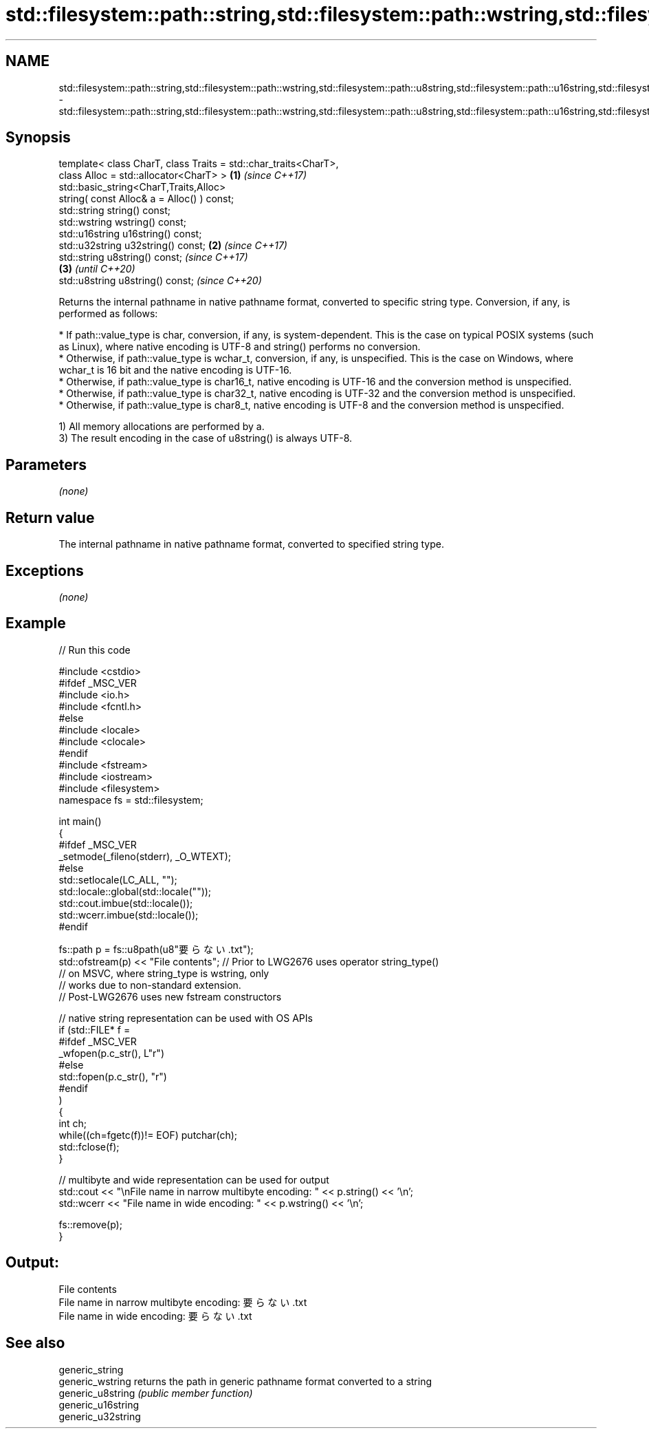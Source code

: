 .TH std::filesystem::path::string,std::filesystem::path::wstring,std::filesystem::path::u8string,std::filesystem::path::u16string,std::filesystem::path::u32string 3 "2020.03.24" "http://cppreference.com" "C++ Standard Libary"
.SH NAME
std::filesystem::path::string,std::filesystem::path::wstring,std::filesystem::path::u8string,std::filesystem::path::u16string,std::filesystem::path::u32string \- std::filesystem::path::string,std::filesystem::path::wstring,std::filesystem::path::u8string,std::filesystem::path::u16string,std::filesystem::path::u32string

.SH Synopsis

  template< class CharT, class Traits = std::char_traits<CharT>,
  class Alloc = std::allocator<CharT> >                          \fB(1)\fP \fI(since C++17)\fP
  std::basic_string<CharT,Traits,Alloc>
  string( const Alloc& a = Alloc() ) const;
  std::string string() const;
  std::wstring wstring() const;
  std::u16string u16string() const;
  std::u32string u32string() const;                              \fB(2)\fP \fI(since C++17)\fP
  std::string u8string() const;                                                         \fI(since C++17)\fP
                                                                                   \fB(3)\fP  \fI(until C++20)\fP
  std::u8string u8string() const;                                                       \fI(since C++20)\fP

  Returns the internal pathname in native pathname format, converted to specific string type. Conversion, if any, is performed as follows:

  * If path::value_type is char, conversion, if any, is system-dependent. This is the case on typical POSIX systems (such as Linux), where native encoding is UTF-8 and string() performs no conversion.
  * Otherwise, if path::value_type is wchar_t, conversion, if any, is unspecified. This is the case on Windows, where wchar_t is 16 bit and the native encoding is UTF-16.
  * Otherwise, if path::value_type is char16_t, native encoding is UTF-16 and the conversion method is unspecified.
  * Otherwise, if path::value_type is char32_t, native encoding is UTF-32 and the conversion method is unspecified.
  * Otherwise, if path::value_type is char8_t, native encoding is UTF-8 and the conversion method is unspecified.

  1) All memory allocations are performed by a.
  3) The result encoding in the case of u8string() is always UTF-8.

.SH Parameters

  \fI(none)\fP

.SH Return value

  The internal pathname in native pathname format, converted to specified string type.

.SH Exceptions

  \fI(none)\fP

.SH Example

  
// Run this code

    #include <cstdio>
    #ifdef _MSC_VER
    #include <io.h>
    #include <fcntl.h>
    #else
    #include <locale>
    #include <clocale>
    #endif
    #include <fstream>
    #include <iostream>
    #include <filesystem>
    namespace fs = std::filesystem;

    int main()
    {
    #ifdef _MSC_VER
        _setmode(_fileno(stderr), _O_WTEXT);
    #else
        std::setlocale(LC_ALL, "");
        std::locale::global(std::locale(""));
        std::cout.imbue(std::locale());
        std::wcerr.imbue(std::locale());
    #endif

        fs::path p = fs::u8path(u8"要らない.txt");
        std::ofstream(p) << "File contents"; // Prior to LWG2676 uses operator string_type()
                                             // on MSVC, where string_type is wstring, only
                                             // works due to non-standard extension.
                                             // Post-LWG2676 uses new fstream constructors

        // native string representation can be used with OS APIs
        if (std::FILE* f =
    #ifdef _MSC_VER
                    _wfopen(p.c_str(), L"r")
    #else
                    std::fopen(p.c_str(), "r")
    #endif
            )
        {
            int ch;
            while((ch=fgetc(f))!= EOF) putchar(ch);
            std::fclose(f);
        }

        // multibyte and wide representation can be used for output
        std::cout << "\\nFile name in narrow multibyte encoding: " << p.string() << '\\n';
        std::wcerr << "File name in wide encoding: " << p.wstring() << '\\n';

        fs::remove(p);
    }

.SH Output:

    File contents
    File name in narrow multibyte encoding: 要らない.txt
    File name in wide encoding: 要らない.txt


.SH See also



  generic_string
  generic_wstring   returns the path in generic pathname format converted to a string
  generic_u8string  \fI(public member function)\fP
  generic_u16string
  generic_u32string




